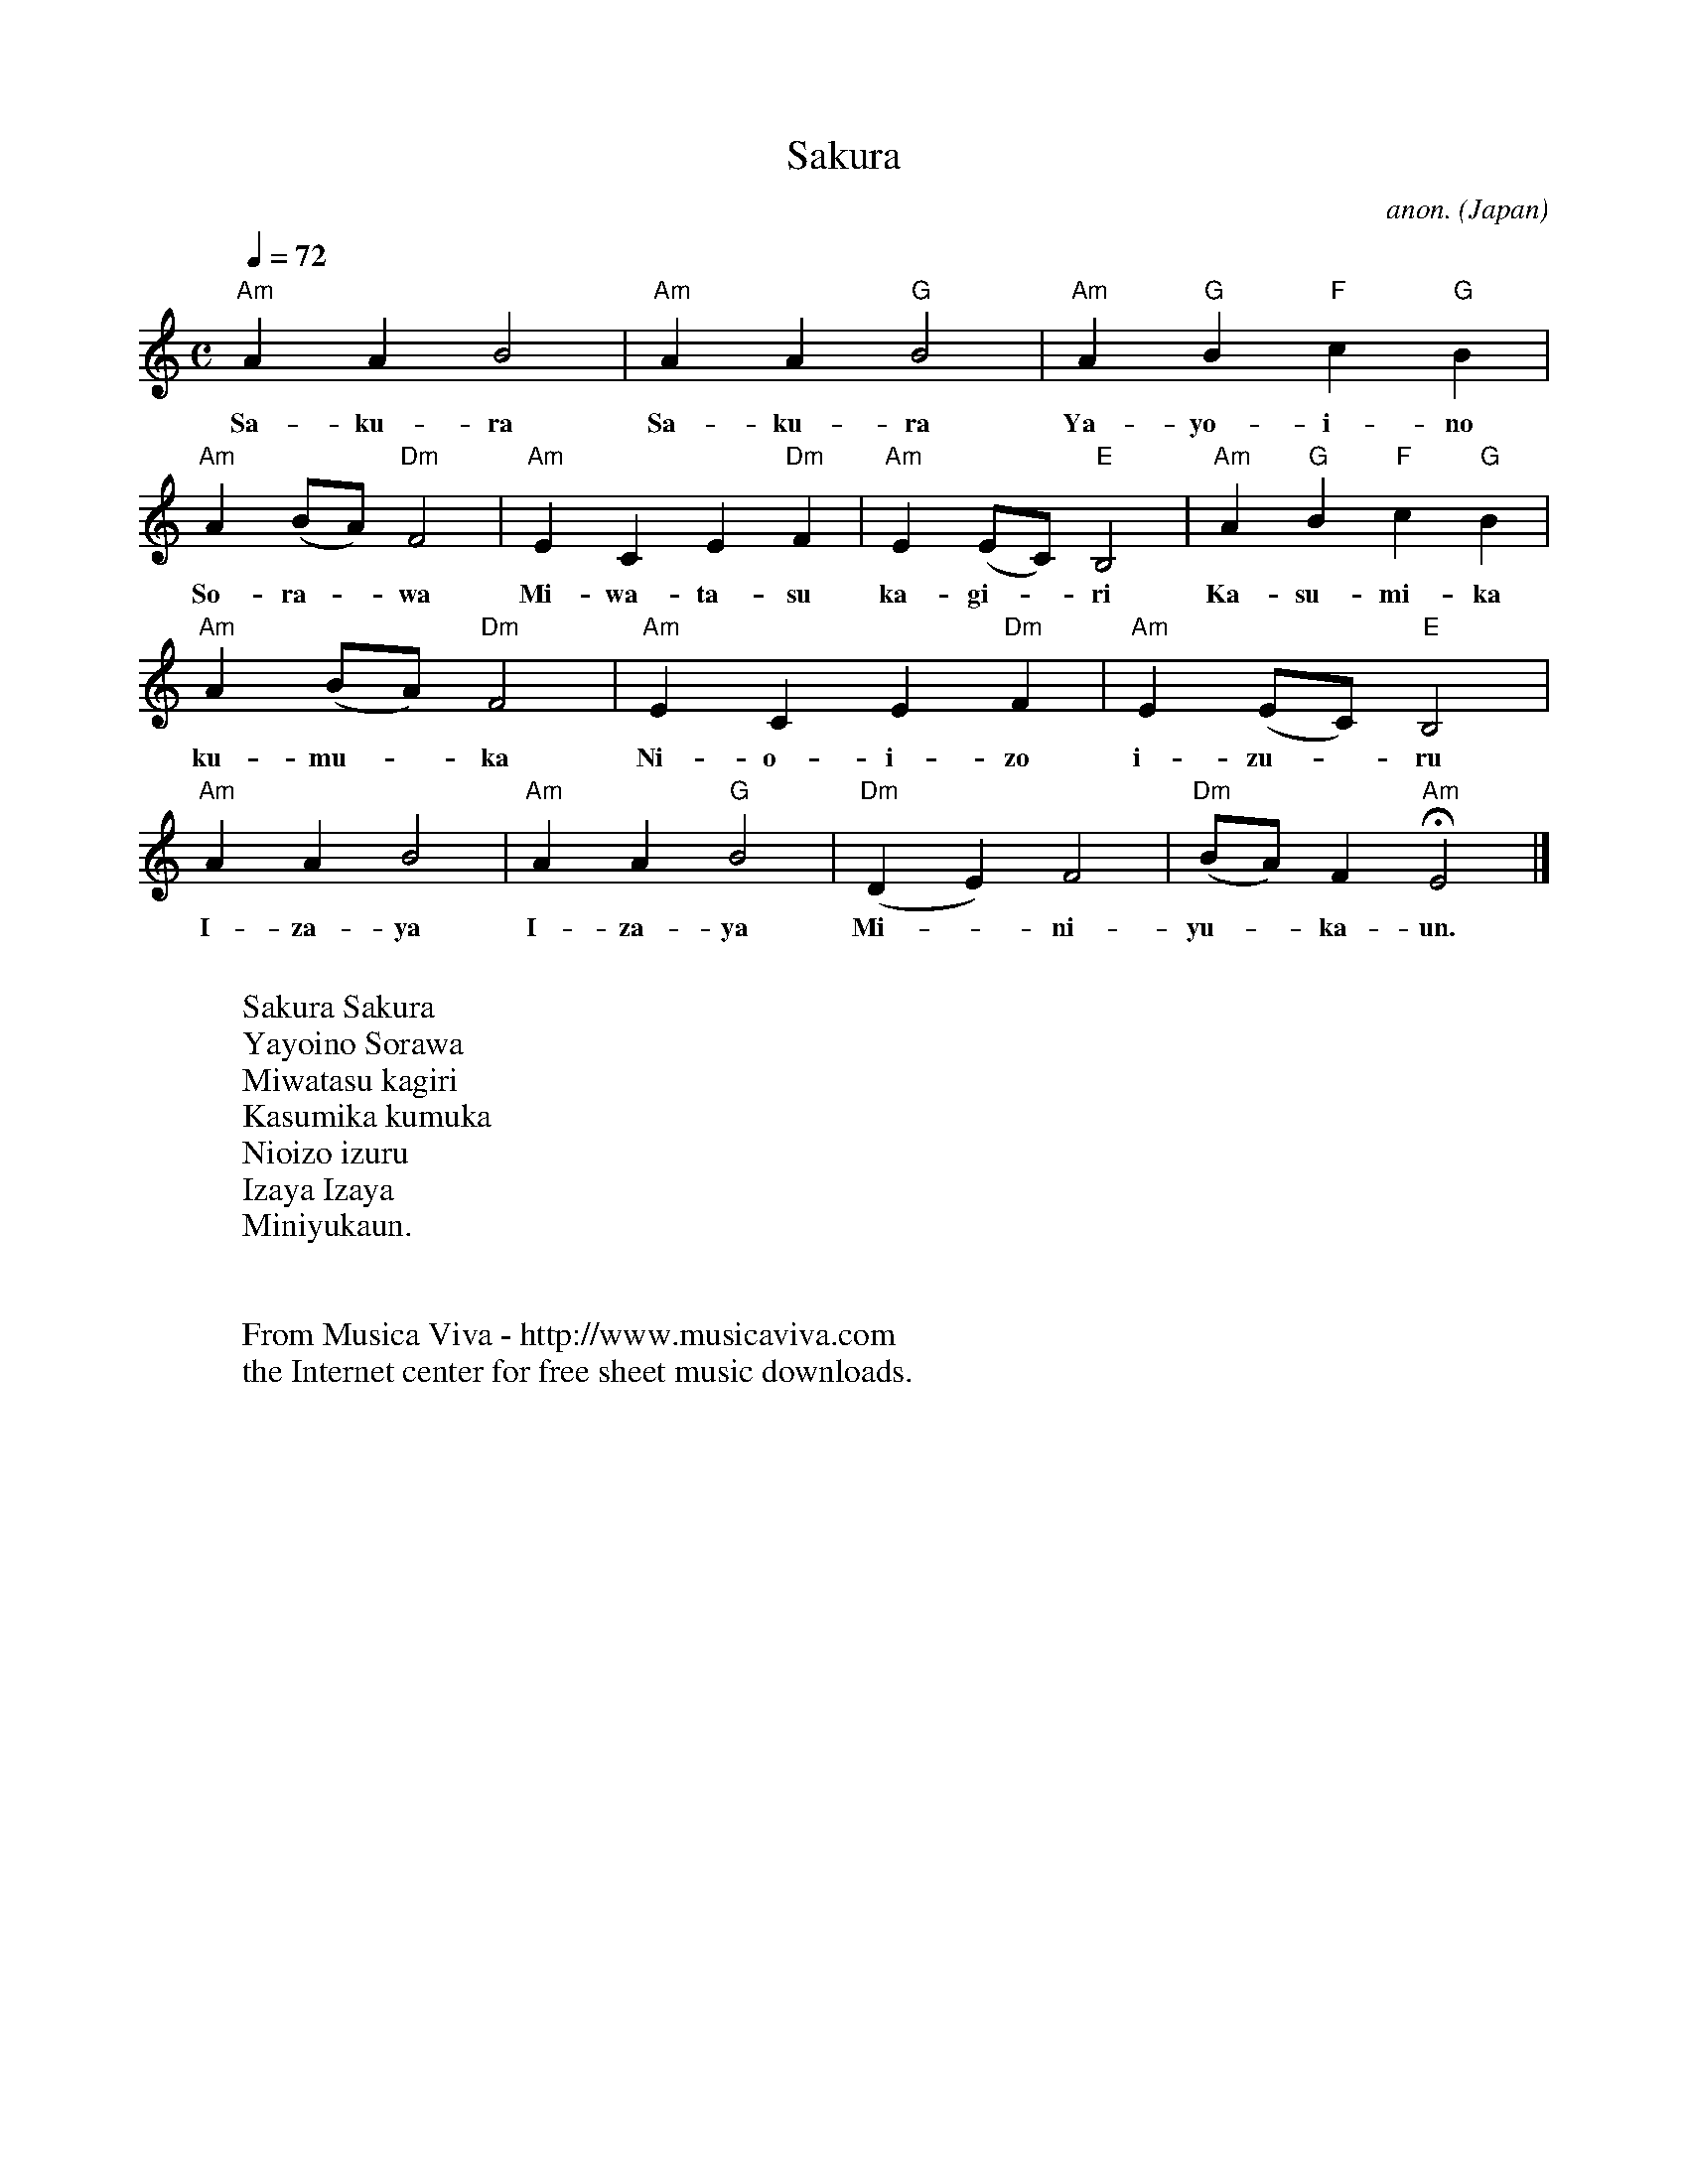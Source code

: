 X:560
T:Sakura
C:anon.
O:Japan
Z:Transcribed by Frank Nordberg - http://www.musicaviva.com
F:http://abc.musicaviva.com/tunes/japan/sakura.abc
M:C
L:1/4
Q:1/4=72
K:Am
"Am"AAB2|"Am"AA"G"B2|"Am"A"G"B"F"c"G"B|
w:Sa-ku-ra Sa-ku-ra Ya-yo-i-no
"Am"A (B/A/)"Dm"F2|"Am"ECE"Dm"F|"Am"E (E/C/)"E"B,2|"Am"A"G"B"F"c"G"B|
w:So-ra--wa Mi-wa-ta-su ka-gi--ri Ka-su-mi-ka
"Am"A (B/A/)"Dm"F2|"Am"ECE"Dm"F|"Am"E (E/C/)"E"B,2|
w:ku-mu--ka Ni-o-i-zo i-zu--ru
"Am"AAB2|"Am"AA"G"B2|"Dm"(DE)F2|"Dm"(B/A/)F"Am"HE2|]
w:I-za-ya I-za-ya Mi--ni-yu--ka-un.
W:
W:Sakura Sakura
W:Yayoino Sorawa
W:Miwatasu kagiri
W:Kasumika kumuka
W:Nioizo izuru
W:Izaya Izaya
W:Miniyukaun.
W:
W:
W:  From Musica Viva - http://www.musicaviva.com
W:  the Internet center for free sheet music downloads.


